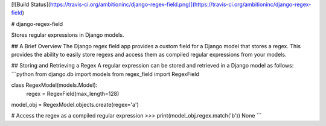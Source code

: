 [![Build Status](https://travis-ci.org/ambitioninc/django-regex-field.png)](https://travis-ci.org/ambitioninc/django-regex-field)

# django-regex-field

Stores regular expressions in Django models.

## A Brief Overview
The Django regex field app provides a custom field for a Django model that
stores a regex. This provides the ability to easily store regexs and access
them as compiled regular expressions from your models.


## Storing and Retrieving a Regex
A regular expression can be stored and retrieved in a Django model as follows:
```python
from django.db import models
from regex_field import RegexField


class RegexModel(models.Model):
    regex = RegexField(max_length=128)


model_obj = RegexModel.objects.create(regex='a')

# Access the regex as a compiled regular expression
>>> print(model_obj.regex.match('b'))
None
```


